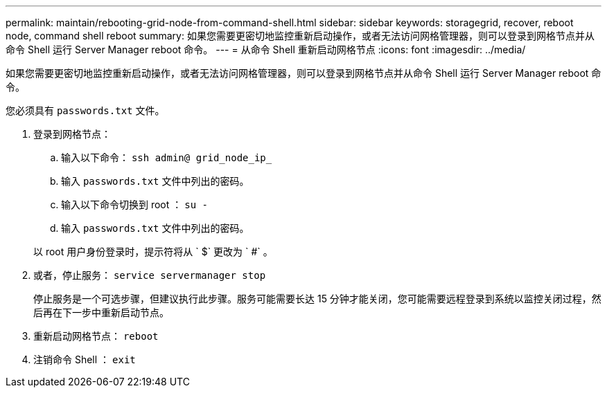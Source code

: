 ---
permalink: maintain/rebooting-grid-node-from-command-shell.html 
sidebar: sidebar 
keywords: storagegrid, recover, reboot node, command shell reboot 
summary: 如果您需要更密切地监控重新启动操作，或者无法访问网格管理器，则可以登录到网格节点并从命令 Shell 运行 Server Manager reboot 命令。 
---
= 从命令 Shell 重新启动网格节点
:icons: font
:imagesdir: ../media/


[role="lead"]
如果您需要更密切地监控重新启动操作，或者无法访问网格管理器，则可以登录到网格节点并从命令 Shell 运行 Server Manager reboot 命令。

您必须具有 `passwords.txt` 文件。

. 登录到网格节点：
+
.. 输入以下命令： `ssh admin@ grid_node_ip_`
.. 输入 `passwords.txt` 文件中列出的密码。
.. 输入以下命令切换到 root ： `su -`
.. 输入 `passwords.txt` 文件中列出的密码。


+
以 root 用户身份登录时，提示符将从 ` $` 更改为 ` #` 。

. 或者，停止服务： `service servermanager stop`
+
停止服务是一个可选步骤，但建议执行此步骤。服务可能需要长达 15 分钟才能关闭，您可能需要远程登录到系统以监控关闭过程，然后再在下一步中重新启动节点。

. 重新启动网格节点： `reboot`
. 注销命令 Shell ： `exit`

